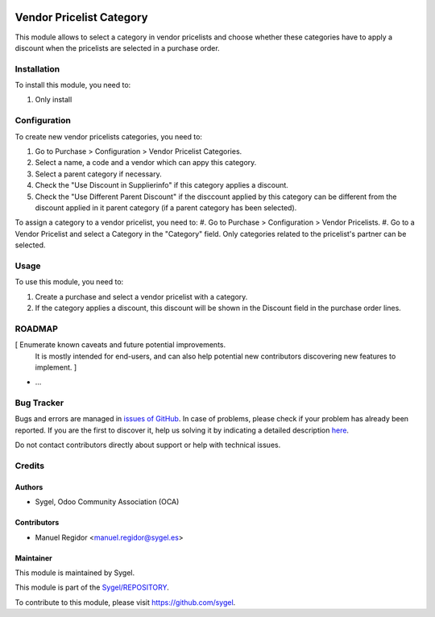 .. image:: https://img.shields.io/badge/licence-AGPL--3-blue.svg
	:target: http://www.gnu.org/licenses/agpl
	:alt: License: AGPL-3

=========================
Vendor Pricelist Category
=========================

This module allows to select a category in vendor pricelists and choose whether these categories have to apply a discount when the pricelists are selected in a purchase order.


Installation
============

To install this module, you need to:

#. Only install


Configuration
=============

To create new vendor pricelists categories, you need to:

#. Go to Purchase > Configuration > Vendor Pricelist Categories.
#. Select a name, a code and a vendor which can appy this category.
#. Select a parent category if necessary.
#. Check the "Use Discount in Supplierinfo" if this category applies a discount.
#. Check the "Use Different Parent Discount" if the disccount applied by this category can be different from the discount applied in it parent category (if a parent category has been selected).

To assign a category to a vendor pricelist, you need to:
#. Go to Purchase > Configuration > Vendor Pricelists.
#. Go to a Vendor Pricelist and select a Category in the "Category" field. Only categories related to the pricelist's partner can be selected.


Usage
=====

To use this module, you need to:

#. Create a purchase and select a vendor pricelist with a category.
#. If the category applies a discount, this discount will be shown in the Discount field in the purchase order lines.


ROADMAP
=======

[ Enumerate known caveats and future potential improvements.
  It is mostly intended for end-users, and can also help
  potential new contributors discovering new features to implement. ]

* ...


Bug Tracker
===========

Bugs and errors are managed in `issues of GitHub <https://github.com/sygel/REPOSITORY/issues>`_.
In case of problems, please check if your problem has already been
reported. If you are the first to discover it, help us solving it by indicating
a detailed description `here <https://github.com/sygel/REPOSITORY/issues/new>`_.

Do not contact contributors directly about support or help with technical issues.


Credits
=======

Authors
~~~~~~~

* Sygel, Odoo Community Association (OCA)


Contributors
~~~~~~~~~~~~

* Manuel Regidor <manuel.regidor@sygel.es>


Maintainer
~~~~~~~~~~

This module is maintained by Sygel.

.. image:: https://pbs.twimg.com/profile_images/702799639855157248/ujffk9GL_200x200.png
   :alt: Sygel
   :target: https://www.sygel.es

This module is part of the `Sygel/REPOSITORY <https://github.com/sygel/repository>`_.

To contribute to this module, please visit https://github.com/sygel.
